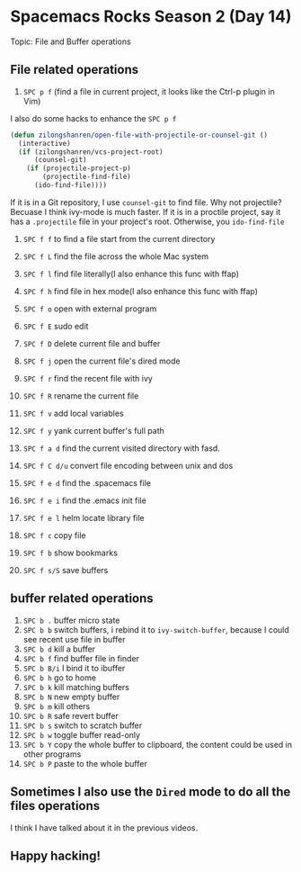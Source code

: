 * Spacemacs Rocks Season 2 (Day 14)
  
 Topic: File and Buffer operations

** File related operations
1. =SPC p f= (find a file in current project, it looks like the Ctrl-p plugin in Vim)

I also do some hacks to enhance the =SPC p f=

#+BEGIN_SRC emacs-lisp
(defun zilongshanren/open-file-with-projectile-or-counsel-git ()
  (interactive)
  (if (zilongshanren/vcs-project-root)
      (counsel-git)
    (if (projectile-project-p)
        (projectile-find-file)
      (ido-find-file))))
#+END_SRC

If it is in a Git repository, I use =counsel-git= to find file. Why not projectile? Becuase I think ivy-mode is much faster.
If it is in a proctile project, say it has a =.projectile= file in your project's root.
Otherwise, you =ido-find-file=

2. =SPC f f= to find a file start from the current directory

3. =SPC f L= find the file across the whole Mac system

4. =SPC f l= find file literally(I also enhance this func with ffap)

5. =SPC f h= find file in hex mode(I also enhance this func with ffap)

6. =SPC f o= open with external program

7. =SPC f E= sudo edit

8. =SPC f D= delete current file and buffer

9. =SPC f j= open the current file's dired mode

10. =SPC f r= find the recent file with ivy

11. =SPC f R= rename the current file

12. =SPC f v= add local variables

13. =SPC f y= yank current buffer's full path

14. =SPC f a d= find the current visited directory with fasd.

15. =SPC f C d/u= convert file encoding between unix and dos

16. =SPC f e d= find the .spacemacs file

17. =SPC f e i= find the .emacs init file

18. =SPC f e l= helm locate library file

19. =SPC f c= copy file

20. =SPC f b= show bookmarks

21. =SPC f s/S= save buffers

** buffer related operations
1. =SPC b .= buffer micro state
2. =SPC b b= switch buffers, i rebind it to =ivy-switch-buffer=, because I could see recent use file in buffer
3. =SPC b d= kill a buffer
4. =SPC b f= find buffer file in finder
5. =SPC b B/i= I bind it to ibuffer
6. =SPC b h= go to home
7. =SPC b k=  kill matching buffers
8. =SPC b N= new empty buffer
9. =SPC b m= kill others
10. =SPC b R= safe revert buffer
11. =SPC b s= switch to scratch buffer
12. =SPC b w= toggle buffer read-only
13. =SPC b Y=  copy the whole buffer to clipboard, the content could be used in other programs
14. =SPC b P= paste to the whole buffer

** Sometimes I also use the =Dired= mode to do all the files operations
I think I have talked about it in the previous videos.

** Happy hacking!
